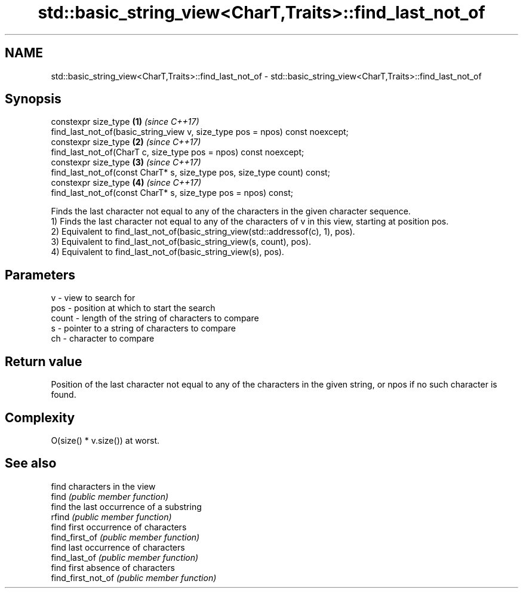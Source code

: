 .TH std::basic_string_view<CharT,Traits>::find_last_not_of 3 "2020.03.24" "http://cppreference.com" "C++ Standard Libary"
.SH NAME
std::basic_string_view<CharT,Traits>::find_last_not_of \- std::basic_string_view<CharT,Traits>::find_last_not_of

.SH Synopsis

  constexpr size_type                                                         \fB(1)\fP \fI(since C++17)\fP
  find_last_not_of(basic_string_view v, size_type pos = npos) const noexcept;
  constexpr size_type                                                         \fB(2)\fP \fI(since C++17)\fP
  find_last_not_of(CharT c, size_type pos = npos) const noexcept;
  constexpr size_type                                                         \fB(3)\fP \fI(since C++17)\fP
  find_last_not_of(const CharT* s, size_type pos, size_type count) const;
  constexpr size_type                                                         \fB(4)\fP \fI(since C++17)\fP
  find_last_not_of(const CharT* s, size_type pos = npos) const;

  Finds the last character not equal to any of the characters in the given character sequence.
  1) Finds the last character not equal to any of the characters of v in this view, starting at position pos.
  2) Equivalent to find_last_not_of(basic_string_view(std::addressof(c), 1), pos).
  3) Equivalent to find_last_not_of(basic_string_view(s, count), pos).
  4) Equivalent to find_last_not_of(basic_string_view(s), pos).

.SH Parameters


  v     - view to search for
  pos   - position at which to start the search
  count - length of the string of characters to compare
  s     - pointer to a string of characters to compare
  ch    - character to compare


.SH Return value

  Position of the last character not equal to any of the characters in the given string, or npos if no such character is found.

.SH Complexity

  O(size() * v.size()) at worst.

.SH See also


                    find characters in the view
  find              \fI(public member function)\fP
                    find the last occurrence of a substring
  rfind             \fI(public member function)\fP
                    find first occurrence of characters
  find_first_of     \fI(public member function)\fP
                    find last occurrence of characters
  find_last_of      \fI(public member function)\fP
                    find first absence of characters
  find_first_not_of \fI(public member function)\fP




